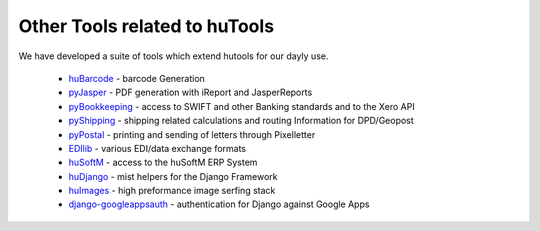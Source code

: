 ==============================
Other Tools related to huTools
==============================

We have developed a suite of tools which extend hutools for our dayly use.

 * `huBarcode <http://github.com/hudora/huBarcode>`_ - barcode Generation
 * `pyJasper <http://github.com/hudora/pyJasper>`_ - PDF generation with iReport and JasperReports
 * `pyBookkeeping <http://github.com/hudora/pyBookkeeping>`_ - access to SWIFT and other Banking standards and to the Xero API
 * `pyShipping <http://github.com/hudora/pyShipping>`_ - shipping related calculations and routing Information for DPD/Geopost
 * `pyPostal <http://github.com/hudora/pyPostal>`_ - printing and sending of letters through Pixelletter
 * `EDIlib <http://github.com/hudora/EDIlib>`_ - various EDI/data exchange formats
 * `huSoftM <http://github.com/hudora/huSoftM>`_ - access to the huSoftM ERP System
 * `huDjango <http://github.com/hudora/huDjango>`_ - mist helpers for the Django Framework
 * `huImages <http://github.com/hudora/huImages>`_ - high preformance image serfing stack
 * `django-googleappsauth <http://github.com/hudora/django-googleappsauth>`_ - authentication for Django against Google Apps
 